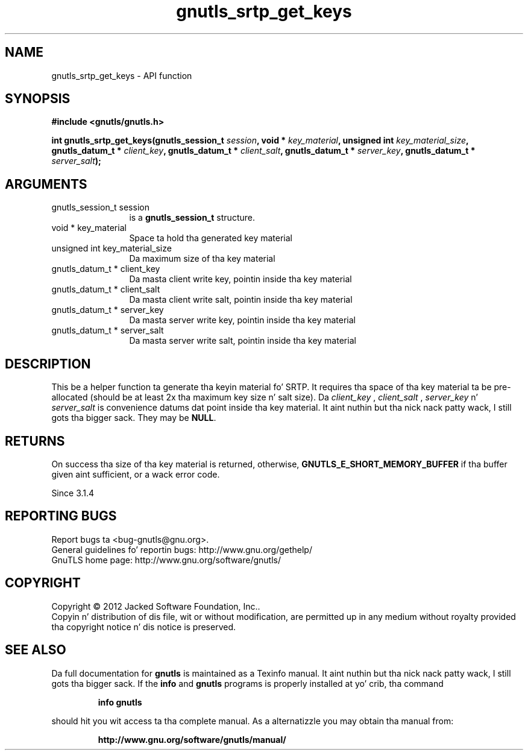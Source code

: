 .\" DO NOT MODIFY THIS FILE!  Dat shiznit was generated by gdoc.
.TH "gnutls_srtp_get_keys" 3 "3.1.15" "gnutls" "gnutls"
.SH NAME
gnutls_srtp_get_keys \- API function
.SH SYNOPSIS
.B #include <gnutls/gnutls.h>
.sp
.BI "int gnutls_srtp_get_keys(gnutls_session_t " session ", void * " key_material ", unsigned int " key_material_size ", gnutls_datum_t * " client_key ", gnutls_datum_t * " client_salt ", gnutls_datum_t * " server_key ", gnutls_datum_t * " server_salt ");"
.SH ARGUMENTS
.IP "gnutls_session_t session" 12
is a \fBgnutls_session_t\fP structure.
.IP "void * key_material" 12
Space ta hold tha generated key material
.IP "unsigned int key_material_size" 12
Da maximum size of tha key material
.IP "gnutls_datum_t * client_key" 12
Da masta client write key, pointin inside tha key material
.IP "gnutls_datum_t * client_salt" 12
Da masta client write salt, pointin inside tha key material
.IP "gnutls_datum_t * server_key" 12
Da masta server write key, pointin inside tha key material
.IP "gnutls_datum_t * server_salt" 12
Da masta server write salt, pointin inside tha key material
.SH "DESCRIPTION"
This be a helper function ta generate tha keyin material fo' SRTP.
It requires tha space of tha key material ta be pre\-allocated (should be at least
2x tha maximum key size n' salt size). Da  \fIclient_key\fP ,  \fIclient_salt\fP ,  \fIserver_key\fP n'  \fIserver_salt\fP is convenience datums dat point inside tha key material. It aint nuthin but tha nick nack patty wack, I still gots tha bigger sack. They may
be \fBNULL\fP.
.SH "RETURNS"
On success tha size of tha key material is returned,
otherwise, \fBGNUTLS_E_SHORT_MEMORY_BUFFER\fP if tha buffer given aint 
sufficient, or a wack error code.

Since 3.1.4
.SH "REPORTING BUGS"
Report bugs ta <bug-gnutls@gnu.org>.
.br
General guidelines fo' reportin bugs: http://www.gnu.org/gethelp/
.br
GnuTLS home page: http://www.gnu.org/software/gnutls/

.SH COPYRIGHT
Copyright \(co 2012 Jacked Software Foundation, Inc..
.br
Copyin n' distribution of dis file, wit or without modification,
are permitted up in any medium without royalty provided tha copyright
notice n' dis notice is preserved.
.SH "SEE ALSO"
Da full documentation for
.B gnutls
is maintained as a Texinfo manual. It aint nuthin but tha nick nack patty wack, I still gots tha bigger sack.  If the
.B info
and
.B gnutls
programs is properly installed at yo' crib, tha command
.IP
.B info gnutls
.PP
should hit you wit access ta tha complete manual.
As a alternatizzle you may obtain tha manual from:
.IP
.B http://www.gnu.org/software/gnutls/manual/
.PP
